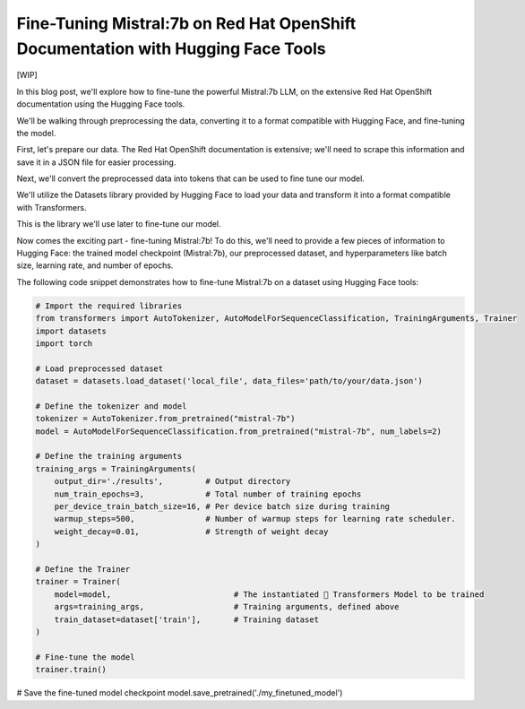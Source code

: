 Fine-Tuning Mistral:7b on Red Hat OpenShift Documentation with Hugging Face Tools
=================================================================================

[WIP]

In this blog post, we'll explore how to fine-tune the powerful Mistral:7b LLM, on the 
extensive Red Hat OpenShift documentation using the Hugging Face tools. 

We'll be walking through preprocessing the data, converting it to a format compatible 
with Hugging Face, and fine-tuning the model.

First, let's prepare our data. The Red Hat OpenShift documentation is extensive; we'll 
need to scrape this information and save it in a JSON file for easier processing.

Next, we'll convert the preprocessed data into tokens that can be used to fine tune our 
model. 

We'll utilize the Datasets library provided by Hugging Face to load your data and 
transform it into a format compatible with Transformers.

This is the library we'll use later to fine-tune our model.

Now comes the exciting part - fine-tuning Mistral:7b! To do this, we'll need to provide 
a few pieces of information to Hugging Face: the trained model checkpoint (Mistral:7b), 
our preprocessed dataset, and hyperparameters like batch size, learning rate, and 
number of epochs.


The following code snippet demonstrates how to fine-tune Mistral:7b on a dataset using 
Hugging Face tools:

.. code-block:: bash

    # Import the required libraries
    from transformers import AutoTokenizer, AutoModelForSequenceClassification, TrainingArguments, Trainer
    import datasets
    import torch
    
    # Load preprocessed dataset
    dataset = datasets.load_dataset('local_file', data_files='path/to/your/data.json')
    
    # Define the tokenizer and model
    tokenizer = AutoTokenizer.from_pretrained("mistral-7b")
    model = AutoModelForSequenceClassification.from_pretrained("mistral-7b", num_labels=2)
    
    # Define the training arguments
    training_args = TrainingArguments(
        output_dir='./results',         # Output directory
        num_train_epochs=3,             # Total number of training epochs
        per_device_train_batch_size=16, # Per device batch size during training
        warmup_steps=500,               # Number of warmup steps for learning rate scheduler.
        weight_decay=0.01,              # Strength of weight decay
    )
    
    # Define the Trainer
    trainer = Trainer(
        model=model,                          # The instantiated 🤗 Transformers Model to be trained
        args=training_args,                   # Training arguments, defined above
        train_dataset=dataset['train'],       # Training dataset
    )
    
    # Fine-tune the model
    trainer.train()

# Save the fine-tuned model checkpoint
model.save_pretrained('./my_finetuned_model')
